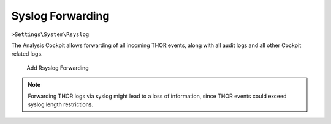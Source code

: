 Syslog Forwarding
-----------------

``>Settings\System\Rsyslog``

The Analysis Cockpit allows forwarding of all incoming THOR events,
along with all audit logs and all other Cockpit related logs.

.. figure:: ../images/cockpit_rsyslog_forwarding.png
   :alt: Add Rsyslog Forwarding

   Add Rsyslog Forwarding

.. note::
   Forwarding THOR logs via syslog might lead to a loss of information,
   since THOR events could exceed syslog length restrictions.